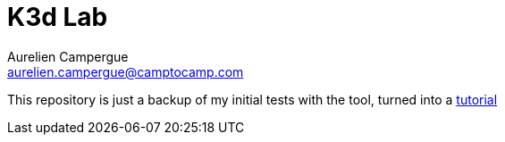 = K3d Lab
Aurelien Campergue <aurelien.campergue@camptocamp.com>
:description: This repository is just a backup of my initial tests with the tool, turned into a tutorial.
:keywords: k3s, k3d
:sectanchors:
:url-doc: https://acampergue-camptocamp.github.io/k3d_lab/

This repository is just a backup of my initial tests with the tool, turned into a {url-doc}[tutorial]